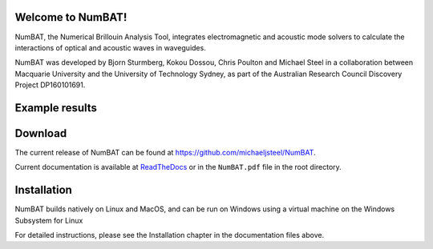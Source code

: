 Welcome to NumBAT!
--------------------

NumBAT, the Numerical Brillouin Analysis Tool, integrates electromagnetic and acoustic mode solvers to calculate the interactions of optical and acoustic waves in waveguides.

NumBAT was developed by Bjorn Sturmberg, Kokou Dossou, Chris Poulton and Michael Steel in a collaboration between Macquarie University and the University of Technology Sydney, as part of the Australian Research Council Discovery Project DP160101691.

Example results
-----------------

.. figure:: ./docs/source/images/tutorial/tut_06-gain_spectra.png
   :width: 5cm

.. figure:: ./docs/source/images/tutorial/tut_06-fields/AC_field_08.png
   :width: 5cm


Download
---------

The current release of NumBAT can be found at https://github.com/michaeljsteel/NumBAT.



Current documentation is available
at  `ReadTheDocs <http://numbat-au.readthedocs.io/en/latest/>`_ or in the ``NumBAT.pdf`` file in the root directory.


Installation
-------------

NumBAT builds natively on Linux and MacOS, and can be run on Windows using a virtual machine on the Windows Subsystem for Linux

For detailed instructions, please see the Installation chapter in the documentation files above.

